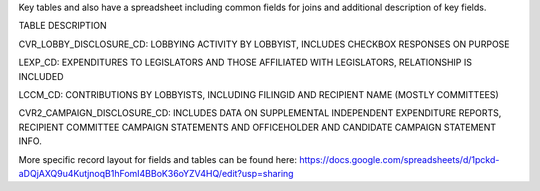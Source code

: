 Key tables and also have a spreadsheet including common fields for joins and additional description of key fields.

TABLE	DESCRIPTION

CVR_LOBBY_DISCLOSURE_CD:	LOBBYING ACTIVITY BY LOBBYIST, INCLUDES CHECKBOX RESPONSES ON PURPOSE

LEXP_CD:	EXPENDITURES TO LEGISLATORS AND THOSE AFFILIATED WITH LEGISLATORS, RELATIONSHIP IS INCLUDED

LCCM_CD:	CONTRIBUTIONS BY LOBBYISTS, INCLUDING FILINGID AND RECIPIENT NAME (MOSTLY COMMITTEES)

CVR2_CAMPAIGN_DISCLOSURE_CD:	INCLUDES DATA ON SUPPLEMENTAL INDEPENDENT EXPENDITURE REPORTS, RECIPIENT COMMITTEE CAMPAIGN STATEMENTS AND OFFICEHOLDER AND CANDIDATE CAMPAIGN STATEMENT INFO.


More specific record layout for fields and tables can be found here: https://docs.google.com/spreadsheets/d/1pckd-aDQjAXQ9u4KutjnoqB1hFomI4BBoK36oYZV4HQ/edit?usp=sharing
